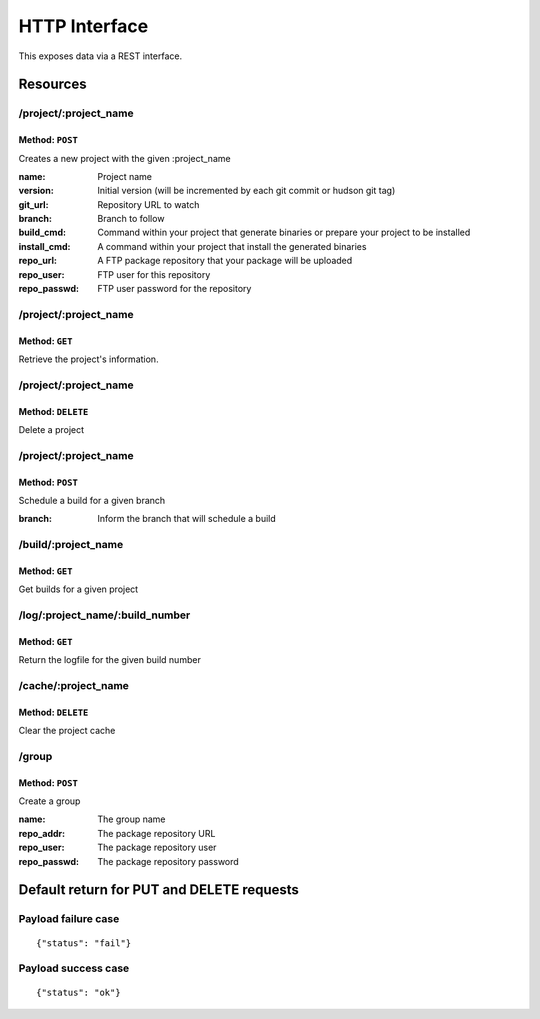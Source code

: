 ==============
HTTP Interface
==============

This exposes data via a REST interface.


Resources
=========

/project/:project_name
----------------------

Method: ``POST``
~~~~~~~~~~~~~~~~

Creates a new project with the given :project_name

:name:        Project name
:version:     Initial version (will be incremented by each git commit or hudson git tag)
:git_url:     Repository URL to watch
:branch:      Branch to follow
:build_cmd:   Command within your project that generate binaries or prepare your project to be installed
:install_cmd: A command within your project that install the generated binaries
:repo_url:    A FTP package repository that your package will be uploaded
:repo_user:   FTP user for this repository
:repo_passwd: FTP user password for the repository


/project/:project_name
----------------------

Method: ``GET``
~~~~~~~~~~~~~~~

Retrieve the project's information.



/project/:project_name
----------------------

Method: ``DELETE``
~~~~~~~~~~~~~~~~~~

Delete a project


/project/:project_name
----------------------

Method: ``POST``
~~~~~~~~~~~~~~~~

Schedule a build for a given branch

:branch: Inform the branch that will schedule a build


/build/:project_name
--------------------

Method: ``GET``
~~~~~~~~~~~~~~~

Get builds for a given project



/log/:project_name/:build_number
--------------------------------

Method: ``GET``
~~~~~~~~~~~~~~~

Return the logfile for the given build number


/cache/:project_name
--------------------

Method: ``DELETE``
~~~~~~~~~~~~~~~~~~

Clear the project cache


/group
------

Method: ``POST``
~~~~~~~~~~~~~~~~

Create a group

:name: The group name
:repo_addr: The package repository URL
:repo_user: The package repository user
:repo_passwd: The package repository password



Default return for PUT and DELETE requests
==========================================

Payload failure case
--------------------

::

  {"status": "fail"}



Payload success case
--------------------

::

  {"status": "ok"}
